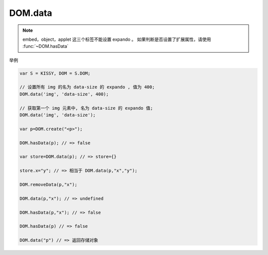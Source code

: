﻿.. currentmodule:: DOM

DOM.data
=================================

.. function:: DOM.data( selector [ , name ] )

    获取符合选择器的第一个元素的扩展属性（expando）。
    
    :param string|HTMLCollection|Array<HTMLElement> selector: 字符串格式参见 :ref:`KISSY selector <dom-selector>`
    :param string name: 扩展属性名称
    :returns:   * 对应扩展属性名的属性值，如果不存在返回 ``undefined``
                * 如不指定扩展属性名，则取得所有扩展属性键值对象，如果当前还没设置过扩展属性，则返回空对象，可以直接在该空对象上设置
    
.. note::

    embed，object，applet 这三个标签不能设置 expando 。    
    如果判断是否设置了扩展属性，请使用 :func:`~DOM.hasData`
    
.. function:: DOM.data ( selector, name, data )

    给符合选择器的所有元素的扩展属性（expando）。设置扩展属性 name 为 data。
    
    :param string|HTMLCollection|Array<HTMLElement> selector: 字符串格式参见 :ref:`KISSY selector <dom-selector>`
    :param string name: 扩展属性名称
    :param value: 扩展属性值
    
举例

.. code-block:: javascript

    var S = KISSY, DOM = S.DOM;

    // 设置所有 img 的名为 data-size 的 expando , 值为 400;
    DOM.data('img', 'data-size', 400);
    
    // 获取第一个 img 元素中, 名为 data-size 的 expando 值;
    DOM.data('img', 'data-size');  
    
    var p=DOM.create("<p>");
    
    DOM.hasData(p); // => false
    
    var store=DOM.data(p); // => store={}
    
    store.x="y"; // => 相当于 DOM.data(p,"x","y");
    
    DOM.removeData(p,"x");
    
    DOM.data(p,"x"); // => undefined
    
    DOM.hasData(p,"x"); // => false
    
    DOM.hasData(p) // => false
    
    DOM.data("p") // => 返回存储对象          